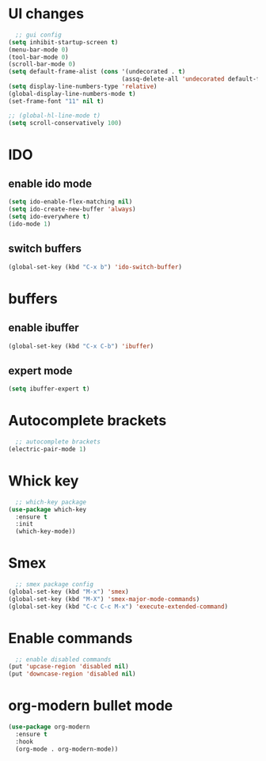* UI changes
#+begin_src emacs-lisp
  ;; gui config
(setq inhibit-startup-screen t)
(menu-bar-mode 0)
(tool-bar-mode 0)
(scroll-bar-mode 0)
(setq default-frame-alist (cons '(undecorated . t) 
                                (assq-delete-all 'undecorated default-frame-alist)))
(setq display-line-numbers-type 'relative)
(global-display-line-numbers-mode t)
(set-frame-font "11" nil t)

;; (global-hl-line-mode t)
(setq scroll-conservatively 100)
#+end_src

* IDO
** enable ido mode
#+begin_src emacs-lisp
  (setq ido-enable-flex-matching nil)
  (setq ido-create-new-buffer 'always)
  (setq ido-everywhere t)
  (ido-mode 1)
#+end_src
** switch buffers
#+begin_src emacs-lisp
  (global-set-key (kbd "C-x b") 'ido-switch-buffer)
#+end_src

* buffers
** enable ibuffer
#+begin_src emacs-lisp
  (global-set-key (kbd "C-x C-b") 'ibuffer)
#+end_src
** expert mode
#+begin_src emacs-lisp
  (setq ibuffer-expert t)
#+end_src
* Autocomplete brackets
#+begin_src emacs-lisp
  ;; autocomplete brackets
(electric-pair-mode 1)
#+end_src

* Whick key
#+begin_src emacs-lisp
  ;; which-key package
(use-package which-key
  :ensure t
  :init
  (which-key-mode))
#+end_src

* Smex
#+begin_src emacs-lisp
  ;; smex package config
(global-set-key (kbd "M-x") 'smex)
(global-set-key (kbd "M-X") 'smex-major-mode-commands)
(global-set-key (kbd "C-c C-c M-x") 'execute-extended-command)
#+end_src

* Enable commands
#+begin_src emacs-lisp
  ;; enable disabled commands
(put 'upcase-region 'disabled nil)
(put 'downcase-region 'disabled nil)
#+end_src

* org-modern bullet mode
#+begin_src emacs-lisp
  (use-package org-modern
    :ensure t
    :hook
    (org-mode . org-modern-mode))
#+end_src
